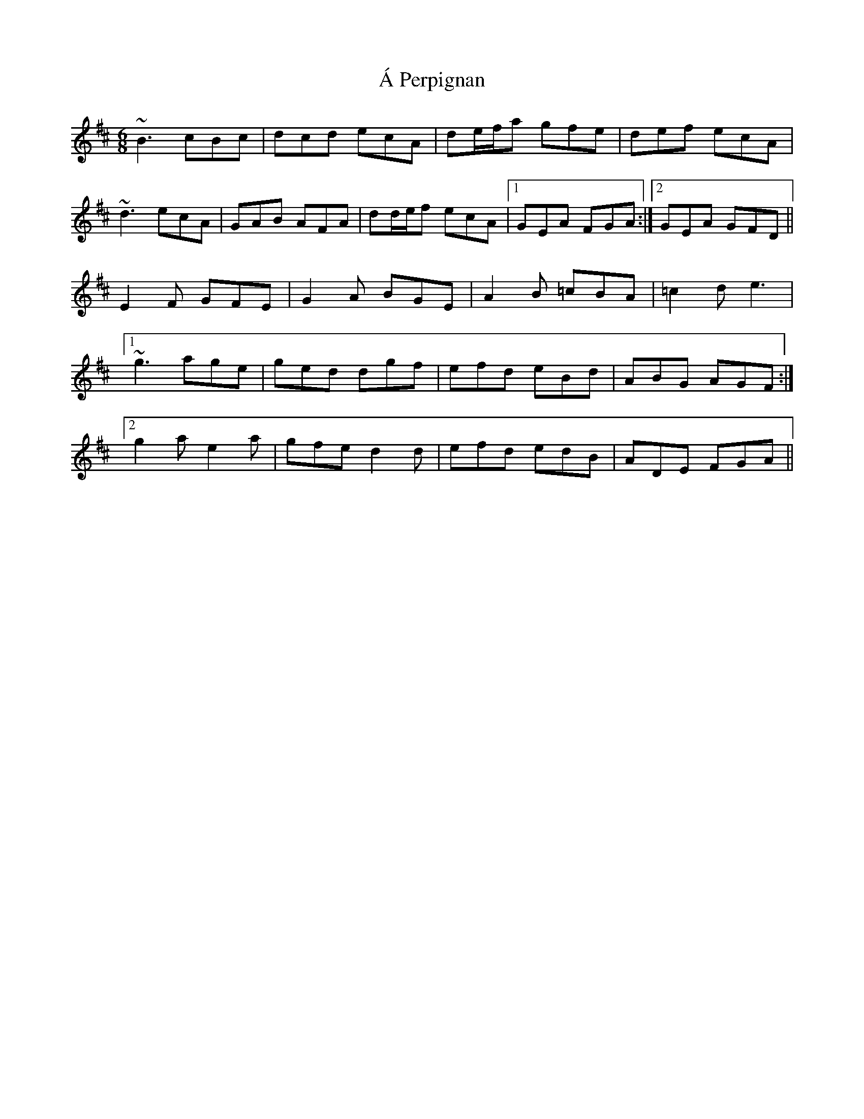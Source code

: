 X: 312
T: Á Perpignan
R: jig
M: 6/8
K: Edorian
~B3 cBc|dcd ecA|de/f/a gfe|def ecA|
~d3 ecA|GAB AFA|dd/e/f ecA|1 GEA FGA:|2 GEA GFD||
E2F GFE|G2A BGE|A2B =cBA|=c2d e3|
[1 ~g3 age|ged dgf|efd eBd|ABG AGF:|
[2 g2a e2a|gfe d2d|efd edB|ADE FGA||

